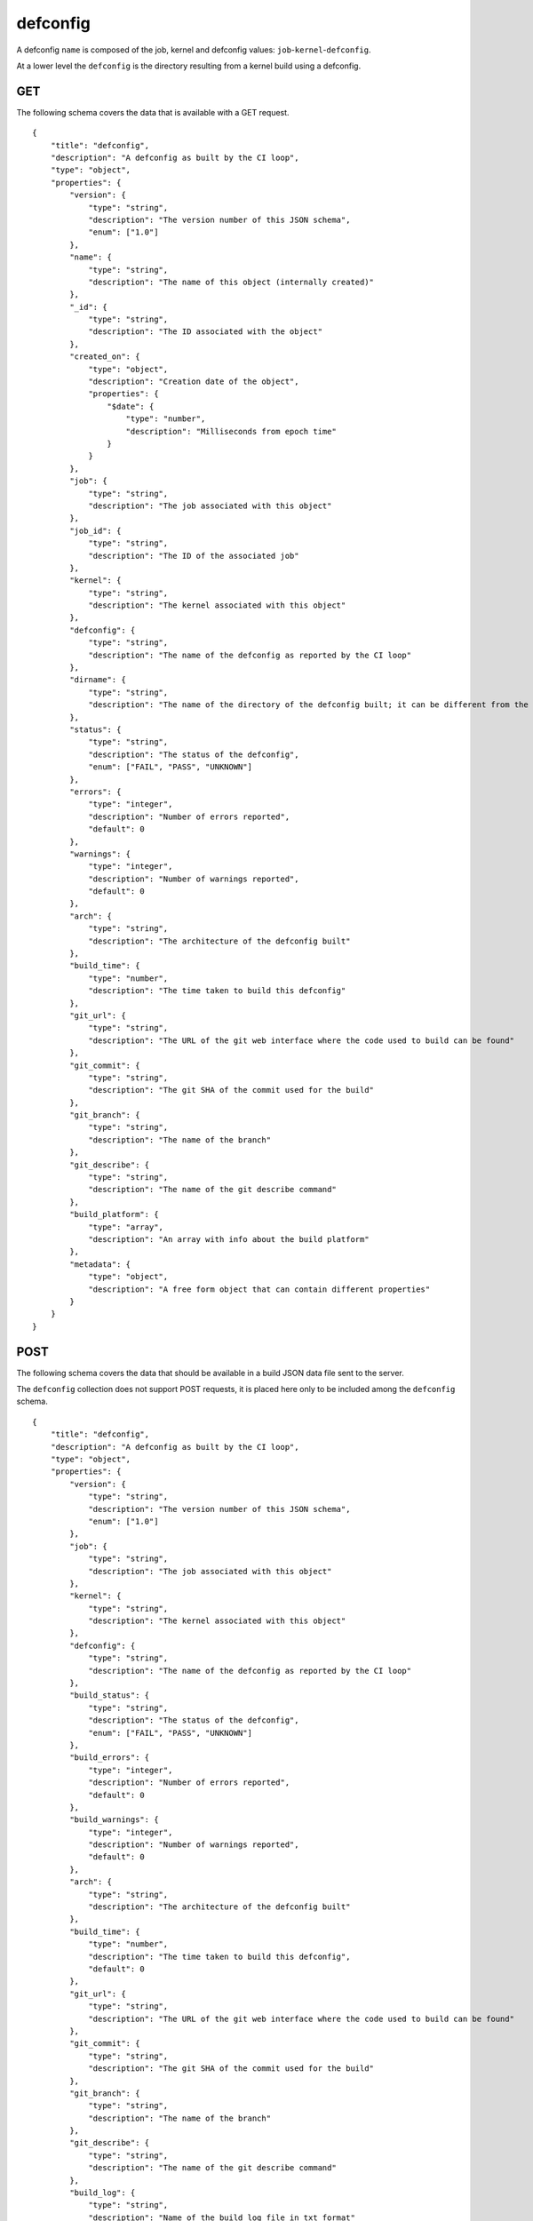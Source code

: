 .. _schema_defconfig:

defconfig
---------

A defconfig ``name`` is composed of the job, kernel and defconfig values:
``job``-``kernel``-``defconfig``.

At a lower level the ``defconfig`` is the directory resulting from a kernel build using a defconfig.

.. _schema_defconfig_get:

GET
***

The following schema covers the data that is available with a GET request.

::

    {
        "title": "defconfig",
        "description": "A defconfig as built by the CI loop",
        "type": "object",
        "properties": {
            "version": {
                "type": "string",
                "description": "The version number of this JSON schema",
                "enum": ["1.0"]
            },
            "name": {
                "type": "string",
                "description": "The name of this object (internally created)"
            },
            "_id": {
                "type": "string",
                "description": "The ID associated with the object"
            },
            "created_on": {
                "type": "object",
                "description": "Creation date of the object",
                "properties": {
                    "$date": {
                        "type": "number",
                        "description": "Milliseconds from epoch time"
                    }
                }
            },
            "job": {
                "type": "string",
                "description": "The job associated with this object"
            },
            "job_id": {
                "type": "string",
                "description": "The ID of the associated job"
            },
            "kernel": {
                "type": "string",
                "description": "The kernel associated with this object"
            },
            "defconfig": {
                "type": "string",
                "description": "The name of the defconfig as reported by the CI loop"
            },
            "dirname": {
                "type": "string",
                "description": "The name of the directory of the defconfig built; it can be different from the actual defconfig name"
            },
            "status": {
                "type": "string",
                "description": "The status of the defconfig",
                "enum": ["FAIL", "PASS", "UNKNOWN"]
            },
            "errors": {
                "type": "integer",
                "description": "Number of errors reported",
                "default": 0
            },
            "warnings": {
                "type": "integer",
                "description": "Number of warnings reported",
                "default": 0
            },
            "arch": {
                "type": "string",
                "description": "The architecture of the defconfig built"
            },
            "build_time": {
                "type": "number",
                "description": "The time taken to build this defconfig"
            },
            "git_url": {
                "type": "string",
                "description": "The URL of the git web interface where the code used to build can be found"
            },
            "git_commit": {
                "type": "string",
                "description": "The git SHA of the commit used for the build"
            },
            "git_branch": {
                "type": "string",
                "description": "The name of the branch"
            },
            "git_describe": {
                "type": "string",
                "description": "The name of the git describe command"
            },
            "build_platform": {
                "type": "array",
                "description": "An array with info about the build platform"
            },
            "metadata": {
                "type": "object",
                "description": "A free form object that can contain different properties"
            }
        }
    }

.. _schema_defconfig_post:

POST
****

The following schema covers the data that should be available in a build JSON
data file sent to the server.

The ``defconfig`` collection does not support POST requests, it is placed here
only to be included among the ``defconfig`` schema.

::

    {
        "title": "defconfig",
        "description": "A defconfig as built by the CI loop",
        "type": "object",
        "properties": {
            "version": {
                "type": "string",
                "description": "The version number of this JSON schema",
                "enum": ["1.0"]
            },
            "job": {
                "type": "string",
                "description": "The job associated with this object"
            },
            "kernel": {
                "type": "string",
                "description": "The kernel associated with this object"
            },
            "defconfig": {
                "type": "string",
                "description": "The name of the defconfig as reported by the CI loop"
            },
            "build_status": {
                "type": "string",
                "description": "The status of the defconfig",
                "enum": ["FAIL", "PASS", "UNKNOWN"]
            },
            "build_errors": {
                "type": "integer",
                "description": "Number of errors reported",
                "default": 0
            },
            "build_warnings": {
                "type": "integer",
                "description": "Number of warnings reported",
                "default": 0
            },
            "arch": {
                "type": "string",
                "description": "The architecture of the defconfig built"
            },
            "build_time": {
                "type": "number",
                "description": "The time taken to build this defconfig",
                "default": 0
            },
            "git_url": {
                "type": "string",
                "description": "The URL of the git web interface where the code used to build can be found"
            },
            "git_commit": {
                "type": "string",
                "description": "The git SHA of the commit used for the build"
            },
            "git_branch": {
                "type": "string",
                "description": "The name of the branch"
            },
            "git_describe": {
                "type": "string",
                "description": "The name of the git describe command"
            },
            "build_log": {
                "type": "string",
                "description": "Name of the build log file in txt format"
            },
            "build_platform": {
                "type": "array",
                "description": "An array with info about the build platform"
            },
            "dtb_dir": {
                "type": "string",
                "description": "Name of the dtb directory"
            },
            "compiler_version": {
                "type": "string",
                "description": "Description string of the compiler used"
            },
            "kconfig_fragments": {
                "type": "string",
                "description": "The config fragment used"
            },
            "kernel_config": {
                "type": "string",
                "description": "Name of the kernel config file used"
            },
            "kernel_image": {
                "type": "string",
                "description": "Name of the kernel image created"
            },
            "cross_compile": {
                "type": "string",
                "description": "The cross compiler used"
            },
            "modules": {
                "type": "string",
                "description": "Name of the modules file"
            },
            "system_map": {
                "type": "string",
                "description": "Name of the system map file"
            },
            "text_offset": {
                "type": "string"
            }
        }
    }


More Info
*********

* :ref:`Defconfig collection <collection_defconfig>`
* :ref:`API results <intro_schema_results>`
* :ref:`Schema time and date <intro_schema_time_date>`
